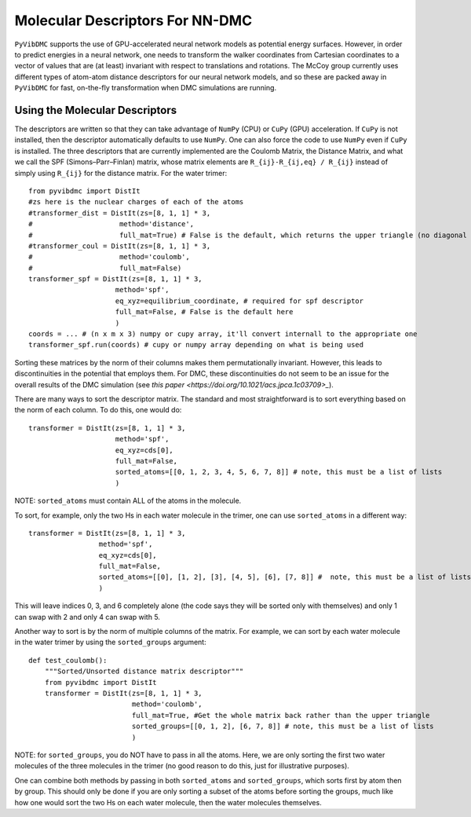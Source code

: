 Molecular Descriptors For NN-DMC
=========================================================

``PyVibDMC`` supports the use of GPU-accelerated neural network models as potential energy surfaces. However, in order to
predict energies in a neural network, one needs to transform the walker coordinates from Cartesian coordinates to
a vector of values that are (at least) invariant with respect to translations and rotations. The McCoy group currently
uses different types of atom-atom distance descriptors for our neural network models, and so these are packed away in ``PyVibDMC``
for fast, on-the-fly transformation when DMC simulations are running.

Using the Molecular Descriptors
--------------------------------

The descriptors are written so that they can take advantage of ``NumPy`` (CPU) or ``CuPy`` (GPU) acceleration. If ``CuPy``
is not installed, then the descriptor automatically defaults to use ``NumPy``. One can also force the code to use ``NumPy``
even if ``CuPy`` is installed. The three descriptors that are currently implemented are
the Coulomb Matrix, the Distance Matrix, and what we call the SPF (Simons–Parr–Finlan) matrix, whose matrix elements are
``R_{ij}-R_{ij,eq} / R_{ij}`` instead of simply using ``R_{ij}`` for the distance matrix. For the water trimer::

    from pyvibdmc import DistIt
    #zs here is the nuclear charges of each of the atoms
    #transformer_dist = DistIt(zs=[8, 1, 1] * 3,
    #                     method='distance',
    #                     full_mat=True) # False is the default, which returns the upper triangle (no diagonal included)
    #transformer_coul = DistIt(zs=[8, 1, 1] * 3,
    #                     method='coulomb',
    #                     full_mat=False)
    transformer_spf = DistIt(zs=[8, 1, 1] * 3,
                         method='spf',
                         eq_xyz=equilibrium_coordinate, # required for spf descriptor
                         full_mat=False, # False is the default here
                         )
    coords = ... # (n x m x 3) numpy or cupy array, it'll convert internall to the appropriate one
    transformer_spf.run(coords) # cupy or numpy array depending on what is being used

Sorting these matrices by the norm of their columns makes them permutationally invariant. However, this leads to
discontinuities in the potential that employs them. For DMC, these discontinuities do not seem to be an issue for the
overall results of the DMC simulation (see `this paper <https://doi.org/10.1021/acs.jpca.1c03709>_`).

There are many ways to sort the descriptor matrix.  The standard and most straightforward is to sort everything based on
the norm of each column. To do this, one would do::

    transformer = DistIt(zs=[8, 1, 1] * 3,
                         method='spf',
                         eq_xyz=cds[0],
                         full_mat=False,
                         sorted_atoms=[[0, 1, 2, 3, 4, 5, 6, 7, 8]] # note, this must be a list of lists
                         )

NOTE: ``sorted_atoms`` must contain ALL of the atoms in the molecule.

To sort, for example, only the two Hs in each water molecule in the trimer, one can use ``sorted_atoms`` in a different way::

    transformer = DistIt(zs=[8, 1, 1] * 3,
                     method='spf',
                     eq_xyz=cds[0],
                     full_mat=False,
                     sorted_atoms=[[0], [1, 2], [3], [4, 5], [6], [7, 8]] #  note, this must be a list of lists
                     )

This will leave indices 0, 3, and 6 completely alone (the code says they will be sorted only with themselves) and
only 1 can swap with 2 and only 4 can swap with 5.

Another way to sort is by the norm of multiple columns of the matrix. For example, we can sort by each water molecule
in the water trimer by using the ``sorted_groups`` argument::

    def test_coulomb():
        """Sorted/Unsorted distance matrix descriptor"""
        from pyvibdmc import DistIt
        transformer = DistIt(zs=[8, 1, 1] * 3,
                             method='coulomb',
                             full_mat=True, #Get the whole matrix back rather than the upper triangle
                             sorted_groups=[[0, 1, 2], [6, 7, 8]] # note, this must be a list of lists
                             )

NOTE: for ``sorted_groups``, you do NOT have to pass in all the atoms. Here, we are only sorting the first two water molecules
of the three molecules in the trimer (no good reason to do this, just for illustrative purposes).

One can combine both methods by passing in both ``sorted_atoms`` and ``sorted_groups``, which sorts first by atom then
by group. This should only be done if you are only sorting a subset of the atoms before sorting the groups, much like how
one would sort the two Hs on each water molecule, then the water molecules themselves.

